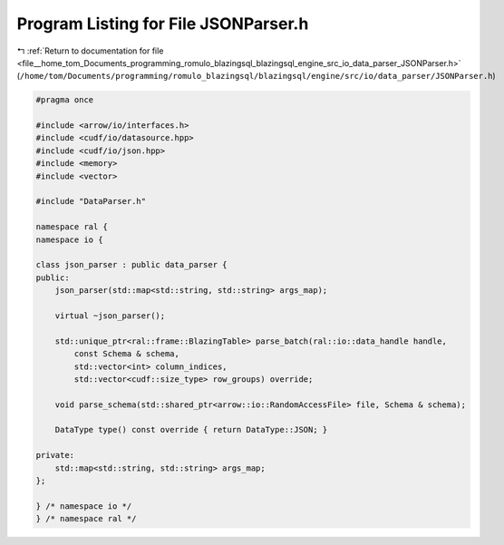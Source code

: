 
.. _program_listing_file__home_tom_Documents_programming_romulo_blazingsql_blazingsql_engine_src_io_data_parser_JSONParser.h:

Program Listing for File JSONParser.h
=====================================

|exhale_lsh| :ref:`Return to documentation for file <file__home_tom_Documents_programming_romulo_blazingsql_blazingsql_engine_src_io_data_parser_JSONParser.h>` (``/home/tom/Documents/programming/romulo_blazingsql/blazingsql/engine/src/io/data_parser/JSONParser.h``)

.. |exhale_lsh| unicode:: U+021B0 .. UPWARDS ARROW WITH TIP LEFTWARDS

.. code-block:: cpp

   #pragma once
   
   #include <arrow/io/interfaces.h>
   #include <cudf/io/datasource.hpp>
   #include <cudf/io/json.hpp>
   #include <memory>
   #include <vector>
   
   #include "DataParser.h"
   
   namespace ral {
   namespace io {
   
   class json_parser : public data_parser {
   public:
       json_parser(std::map<std::string, std::string> args_map);
   
       virtual ~json_parser();
   
       std::unique_ptr<ral::frame::BlazingTable> parse_batch(ral::io::data_handle handle,
           const Schema & schema,
           std::vector<int> column_indices,
           std::vector<cudf::size_type> row_groups) override;
   
       void parse_schema(std::shared_ptr<arrow::io::RandomAccessFile> file, Schema & schema);
   
       DataType type() const override { return DataType::JSON; }
   
   private:
       std::map<std::string, std::string> args_map;
   };
   
   } /* namespace io */
   } /* namespace ral */
